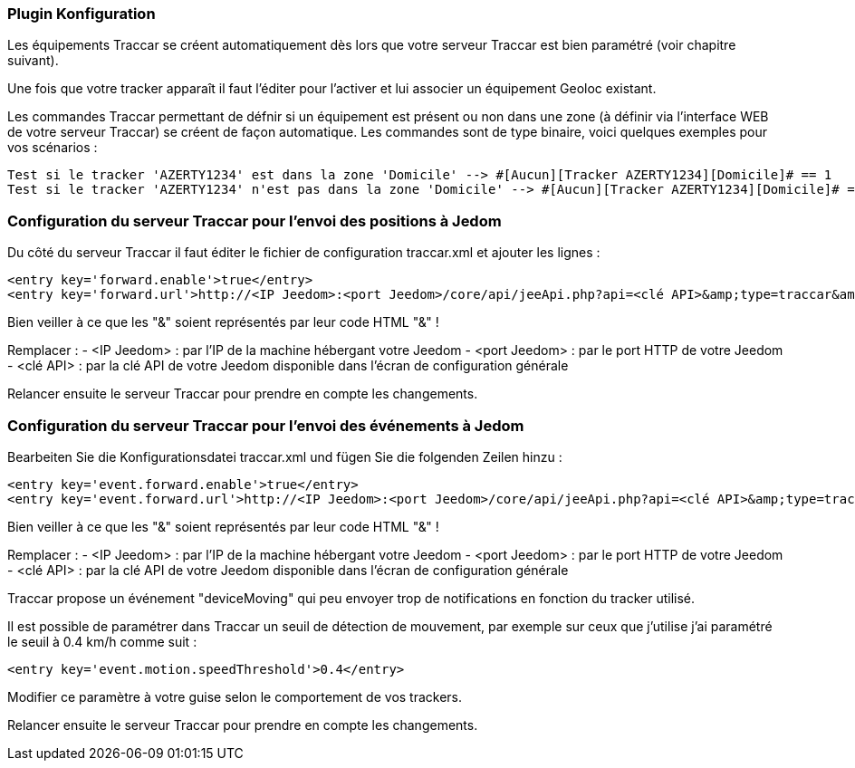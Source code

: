 === Plugin Konfiguration

Les équipements Traccar se créent automatiquement dès lors que votre serveur Traccar est bien paramétré (voir chapitre suivant).

Une fois que votre tracker apparaît il faut l'éditer pour l'activer et lui associer un équipement Geoloc existant.

Les commandes Traccar permettant de défnir si un équipement est présent ou non dans une zone (à définir via l'interface WEB de votre serveur Traccar) se créent de façon automatique. Les commandes sont de type binaire, voici quelques exemples pour vos scénarios :

	Test si le tracker 'AZERTY1234' est dans la zone 'Domicile' --> #[Aucun][Tracker AZERTY1234][Domicile]# == 1
	Test si le tracker 'AZERTY1234' n'est pas dans la zone 'Domicile' --> #[Aucun][Tracker AZERTY1234][Domicile]# == 0

=== Configuration du serveur Traccar pour l'envoi des positions à Jedom

Du côté du serveur Traccar il faut éditer le fichier de configuration traccar.xml et ajouter les lignes :

	<entry key='forward.enable'>true</entry>
	<entry key='forward.url'>http://<IP Jeedom>:<port Jeedom>/core/api/jeeApi.php?api=<clé API>&amp;type=traccar&amp;id={uniqueId}&amp;latitude={latitude}&amp;longitude={longitude}</entry>
	
Bien veiller à ce que les "&" soient représentés par leur code HTML "&amp;" !

Remplacer :
  - <IP Jeedom> : par l'IP de la machine hébergant votre Jeedom
  - <port Jeedom> : par le port HTTP de votre Jeedom
  - <clé API> : par la clé API de votre Jeedom disponible dans l'écran de configuration générale

Relancer ensuite le serveur Traccar pour prendre en compte les changements.

=== Configuration du serveur Traccar pour l'envoi des événements à Jedom

Bearbeiten Sie die Konfigurationsdatei traccar.xml und fügen Sie die folgenden Zeilen hinzu :

	<entry key='event.forward.enable'>true</entry>
	<entry key='event.forward.url'>http://<IP Jeedom>:<port Jeedom>/core/api/jeeApi.php?api=<clé API>&amp;type=traccar&amp;action=event</entry>

Bien veiller à ce que les "&" soient représentés par leur code HTML "&amp;" !

Remplacer :
  - <IP Jeedom> : par l'IP de la machine hébergant votre Jeedom
  - <port Jeedom> : par le port HTTP de votre Jeedom
  - <clé API> : par la clé API de votre Jeedom disponible dans l'écran de configuration générale

Traccar propose un événement "deviceMoving" qui peu envoyer trop de notifications en fonction du tracker utilisé.

Il est possible de paramétrer dans Traccar un seuil de détection de mouvement, par exemple sur ceux que j'utilise j'ai paramétré le seuil à 0.4 km/h comme suit :

    <entry key='event.motion.speedThreshold'>0.4</entry>

Modifier ce paramètre à  votre guise selon le comportement de vos trackers.

Relancer ensuite le serveur Traccar pour prendre en compte les changements.